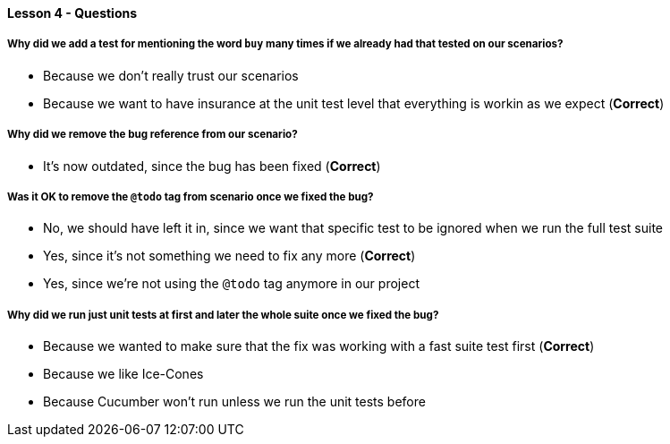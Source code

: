 ==== Lesson 4 - Questions

===== Why did we add a test for mentioning the word `buy` many times if we already had that tested on our scenarios?

* Because we don't really trust our scenarios
* Because we want to have insurance at the unit test level that everything is workin as we expect (*Correct*)

===== Why did we remove the bug reference from our scenario?

* It's now outdated, since the bug has been fixed (*Correct*)

===== Was it OK to remove the `@todo` tag from scenario once we fixed the bug?

* No, we should have left it in, since we want that specific test to be ignored when we run the full test suite
* Yes, since it's not something we need to fix any more (*Correct*)
* Yes, since we're not using the `@todo` tag anymore in our project

===== Why did we run just unit tests at first and  later the whole suite once we fixed the bug?

* Because we wanted to make sure that the fix was working with a fast suite test first (*Correct*)
* Because we like Ice-Cones
* Because Cucumber won't run unless we run the unit tests before
